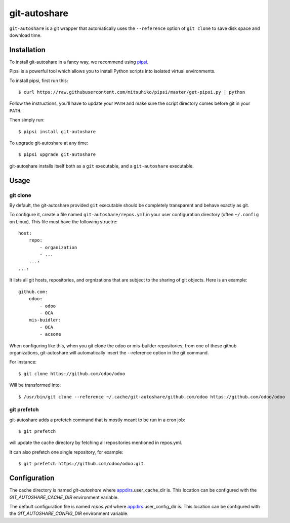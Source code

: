 git-autoshare
=============

.. image:: https://img.shields.io/badge/license-GPL--3-blue.svg
   :target: http://www.gnu.org/licenses/gpl-3.0-standalone.html
   :alt: License: GPL-3
.. image:: https://badge.fury.io/py/git-autoshare.svg
    :target: http://badge.fury.io/py/git-autoshare
.. image:: https://travis-ci.org/acsone/git-autoshare.svg?branch=master
   :target: https://travis-ci.org/acsone/git-autoshare
.. image:: https://coveralls.io/repos/acsone/git-autoshare/badge.svg?branch=master&service=github
   :target: https://coveralls.io/github/acsone/git-autoshare?branch=master

``git-autoshare`` is a git wrapper that automatically uses the ``--reference`` 
option of ``git clone`` to save disk space and download time.

Installation
~~~~~~~~~~~~

To install git-autoshare in a fancy way, we recommend using `pipsi <https://github.com/mitsuhiko/pipsi>`_.

Pipsi is a powerful tool which allows you to install Python scripts into isolated virtual environments.

To install pipsi, first run this::

    $ curl https://raw.githubusercontent.com/mitsuhiko/pipsi/master/get-pipsi.py | python

Follow the instructions, you'll have to update your ``PATH`` and make sure the script directory
comes before git in your ``PATH``.

Then simply run::

    $ pipsi install git-autoshare

To upgrade git-autoshare at any time::

    $ pipsi upgrade git-autoshare

git-autoshare installs itself both as a ``git`` executable, and a ``git-autoshare`` executable.

Usage
~~~~~

git clone
---------

By default, the git-autoshare provided ``git`` executable should be completely transparent and 
behave exactly as git.

To configure it, create a file named ``git-autoshare/repos.yml`` in your user configuration 
directory (often ``~/.config`` on Linux). This file must have the following structre::

    host:
        repo:
            - organization
            - ...
        ...:
    ...:

It lists all git hosts, repositories, and orgnizations that are subject to the sharing
of git objects. Here is an example::

    github.com:
        odoo:
            - odoo
            - OCA
        mis-buidler:
            - OCA
            - acsone

When configuring like this, when you git clone the odoo or mis-builder repositories, 
from one of these github organizations, git-autoshare will automatically insert the
--reference option in the git command.

For instance::

    $ git clone https://github.com/odoo/odoo

Will be transformed into::

    $ /usr/bin/git clone --reference ~/.cache/git-autoshare/github.com/odoo https://github.com/odoo/odoo


git prefetch
------------

git-autoshare adds a prefetch command that is mostly meant to be run in a cron job::

    $ git prefetch

will update the cache directory by fetching all repositories mentioned in repos.yml.

It can also prefetch one single repository, for example::

    $ git prefetch https://github.com/odoo/odoo.git

Configuration
~~~~~~~~~~~~~

The cache directory is named `git-autoshare` where `appdirs <https://pypi.python.org/pypi/appdirs>`_.user_cache_dir is.
This location can be configured with the `GIT_AUTOSHARE_CACHE_DIR` environment variable.

The default configuration file is named `repos.yml` where `appdirs <https://pypi.python.org/pypi/appdirs>`_.user_config_dir is.
This location can be configured with the `GIT_AUTOSHARE_CONFIG_DIR` environment variable.
